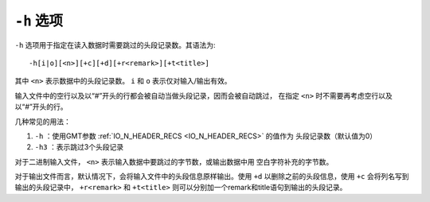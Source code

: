 ``-h`` 选项
===========

``-h`` 选项用于指定在读入数据时需要跳过的头段记录数。其语法为::

    -h[i|o][<n>][+c][+d][+r<remark>][+t<title>]

其中 ``<n>`` 表示数据中的头段记录数。 ``i`` 和 ``o`` 表示仅对输入/输出有效。

输入文件中的空行以及以“#”开头的行都会被自动当做头段记录，因而会被自动跳过，
在指定 ``<n>`` 时不需要再考虑空行以及以“#”开头的行。

几种常见的用法：

#. ``-h`` ：使用GMT参数 :ref:`IO_N_HEADER_RECS <IO_N_HEADER_RECS>` 的值作为
   头段记录数（默认值为0）
#. ``-h3`` ：表示跳过3个头段记录

对于二进制输入文件， ``<n>`` 表示输入数据中要跳过的字节数，或输出数据中用
空白字符补充的字节数。

对于输出文件而言，默认情况下，会将输入文件中的头段信息原样输出。使用 ``+d``
以删除之前的头段信息，使用 ``+c`` 会将列名写到输出的头段记录中， ``+r<remark>``
和 ``+t<title>`` 则可以分别加一个remark和title语句到输出的头段记录。
